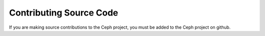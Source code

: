 ==========================
 Contributing Source Code
==========================
If you are making source contributions to the Ceph project, 
you must be added to the Ceph project on github.